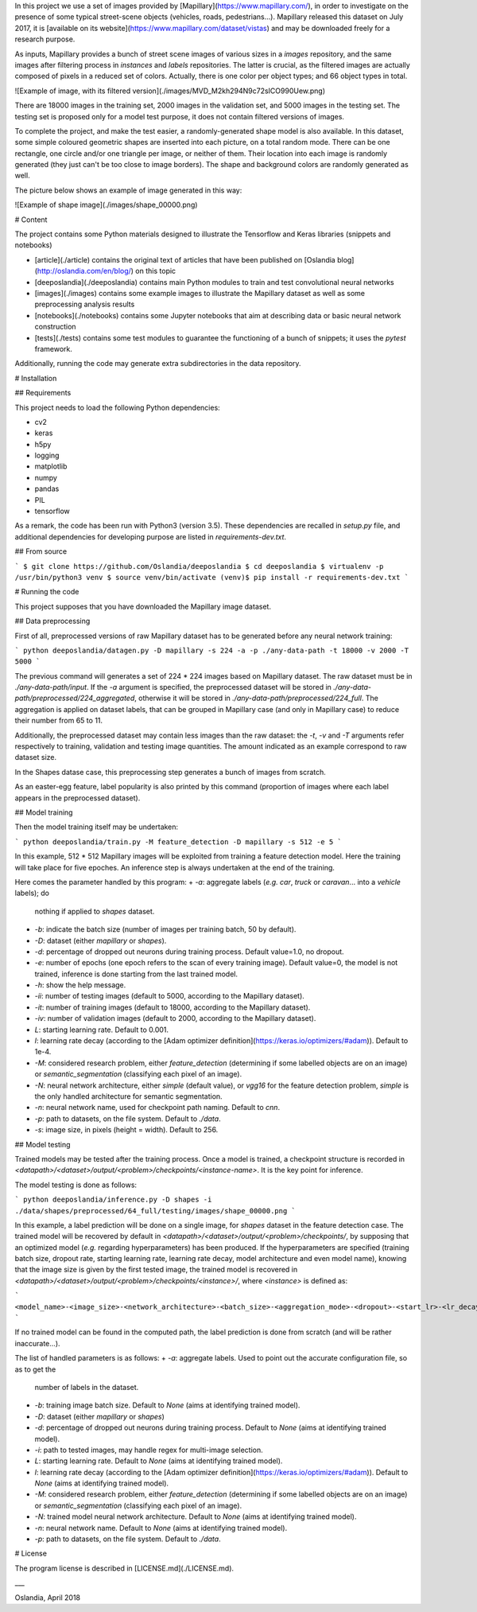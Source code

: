 
In this project we use a set of images provided
by [Mapillary](https://www.mapillary.com/), in order to investigate on the
presence of some typical street-scene objects (vehicles, roads,
pedestrians...). Mapillary released this dataset on July 2017, it
is [available on its website](https://www.mapillary.com/dataset/vistas)
and may be downloaded freely for a research purpose.

As inputs, Mapillary provides a bunch of street scene images of various sizes
in a `images` repository, and the same images after filtering process in
`instances` and `labels` repositories. The latter is crucial, as the filtered
images are actually composed of pixels in a reduced set of colors. Actually,
there is one color per object types; and 66 object types in total.

![Example of image, with its filtered version](./images/MVD_M2kh294N9c72sICO990Uew.png)

There are 18000 images in the training set, 2000 images in the validation set,
and 5000 images in the testing set. The testing set is proposed only for a
model test purpose, it does not contain filtered versions of images.

To complete the project, and make the test easier, a randomly-generated shape model is also
available. In this dataset, some simple coloured geometric shapes are inserted into each picture,
on a total random mode. There can be one rectangle, one circle and/or one triangle per image, or
neither of them. Their location into each image is randomly generated (they just can't be too close
to image borders). The shape and background colors are randomly generated as well.

The picture below shows an example of image generated in this way:

![Example of shape image](./images/shape_00000.png)

# Content

The project contains some Python materials designed to illustrate the Tensorflow and Keras
libraries (snippets and notebooks)

+ [article](./article) contains the original text of articles that have been published
  on [Oslandia blog](http://oslandia.com/en/blog/) on this topic
+ [deeposlandia](./deeposlandia) contains main Python modules to train and test convolutional
  neural networks
+ [images](./images) contains some example images to illustrate the Mapillary dataset as well as
  some preprocessing analysis results
+ [notebooks](./notebooks) contains some Jupyter notebooks that aim at describing data or basic
  neural network construction
+ [tests](./tests) contains some test modules to guarantee the functioning of a bunch of snippets;
  it uses the `pytest` framework.

Additionally, running the code may generate extra subdirectories in the data repository.

# Installation

## Requirements

This project needs to load the following Python dependencies:

+ cv2
+ keras
+ h5py
+ logging
+ matplotlib
+ numpy
+ pandas
+ PIL
+ tensorflow

As a remark, the code has been run with Python3 (version 3.5). These dependencies are recalled in
`setup.py` file, and additional dependencies for developing purpose are listed in
`requirements-dev.txt`.

## From source

```
$ git clone https://github.com/Oslandia/deeposlandia
$ cd deeposlandia
$ virtualenv -p /usr/bin/python3 venv
$ source venv/bin/activate
(venv)$ pip install -r requirements-dev.txt
```

# Running the code

This project supposes that you have downloaded the Mapillary image dataset.

## Data preprocessing

First of all, preprocessed versions of raw Mapillary dataset has to be generated before any neural
network training:

```
python deeposlandia/datagen.py -D mapillary -s 224 -a -p ./any-data-path -t 18000 -v 2000 -T 5000
```

The previous command will generates a set of 224 * 224 images based on Mapillary dataset. The raw
dataset must be in `./any-data-path/input`. If the `-a` argument is specified, the preprocessed
dataset will be stored in `./any-data-path/preprocessed/224_aggregated`, otherwise it will be
stored in `./any-data-path/preprocessed/224_full`. The aggregation is applied on dataset labels,
that can be grouped in Mapillary case (and only in Mapillary case) to reduce their number from 65
to 11.

Additionally, the preprocessed dataset may contain less images than the raw dataset: the `-t`, `-v`
and `-T` arguments refer respectively to training, validation and testing image quantities. The
amount indicated as an example correspond to raw dataset size.

In the Shapes datase case, this preprocessing step generates a bunch of images from scratch.

As an easter-egg feature, label popularity is also printed by this command (proportion of images
where each label appears in the preprocessed dataset).

## Model training

Then the model training itself may be undertaken:

```
python deeposlandia/train.py -M feature_detection -D mapillary -s 512 -e 5
```

In this example, 512 * 512 Mapillary images will be exploited from training a feature detection
model. Here the training will take place for five epoches. An inference step is always undertaken
at the end of the training.

Here comes the parameter handled by this program:
+ `-a`: aggregate labels (*e.g.* `car`, `truck` or `caravan`... into a `vehicle` labels); do
  nothing if applied to `shapes` dataset.
+ `-b`: indicate the batch size (number of images per training batch, 50 by default).
+ `-D`: dataset (either `mapillary` or `shapes`).
+ `-d`: percentage of dropped out neurons during training process. Default value=1.0, no dropout.
+ `-e`: number of epochs (one epoch refers to the scan of every training image). Default value=0,
  the model is not trained, inference is done starting from the last trained model.
+ `-h`: show the help message.
+ `-ii`: number of testing images (default to 5000, according to the Mapillary dataset).
+ `-it`: number of training images (default to 18000, according to the Mapillary dataset).
+ `-iv`: number of validation images (default to 2000, according to the Mapillary dataset).
+ `L`: starting learning rate. Default to 0.001.
+ `l`: learning rate decay (according to
  the [Adam optimizer definition](https://keras.io/optimizers/#adam)). Default to 1e-4.
+ `-M`: considered research problem, either `feature_detection` (determining if some labelled
  objects are on an image) or `semantic_segmentation` (classifying each pixel of an image).
+ `-N`: neural network architecture, either `simple` (default value), or `vgg16` for the feature
  detection problem, `simple` is the only handled architecture for semantic segmentation.
+ `-n`: neural network name, used for checkpoint path naming. Default to `cnn`.
+ `-p`: path to datasets, on the file system. Default to `./data`.
+ `-s`: image size, in pixels (height = width). Default to 256.

## Model testing

Trained models may be tested after the training process. Once a model is trained, a checkpoint
structure is recorded in `<datapath>/<dataset>/output/<problem>/checkpoints/<instance-name>`. It is
the key point for inference.

The model testing is done as follows:

```
python deeposlandia/inference.py -D shapes -i ./data/shapes/preprocessed/64_full/testing/images/shape_00000.png
```

In this example, a label prediction will be done on a single image, for `shapes` dataset in the
feature detection case. The trained model will be recovered by default in
`<datapath>/<dataset>/output/<problem>/checkpoints/`, by supposing that an optimized model (*e.g.*
regarding hyperparameters) has been produced. If the hyperparameters are specified (training batch
size, dropout rate, starting learning rate, learning rate decay, model architecture and even model
name), knowing that the image size is given by the first tested image, the trained model is
recovered in `<datapath>/<dataset>/output/<problem>/checkpoints/<instance>/`, where `<instance>` is
defined as:

```
<model_name>-<image_size>-<network_architecture>-<batch_size>-<aggregation_mode>-<dropout>-<start_lr>-<lr_decay>
```

If no trained model can be found in the computed path, the label prediction is done from scratch
(and will be rather inaccurate...).

The list of handled parameters is as follows:
+ `-a`: aggregate labels. Used to point out the accurate configuration file, so as to get the
  number of labels in the dataset.
+ `-b`: training image batch size. Default to `None` (aims at identifying trained model).
+ `-D`: dataset (either `mapillary` or `shapes`)
+ `-d`: percentage of dropped out neurons during training process. Default to `None` (aims at
  identifying trained model).
+ `-i`: path to tested images, may handle regex for multi-image selection.
+ `L`: starting learning rate. Default to `None` (aims at identifying trained model).
+ `l`: learning rate decay (according to
  the [Adam optimizer definition](https://keras.io/optimizers/#adam)). Default to `None` (aims at
  identifying trained model).
+ `-M`: considered research problem, either `feature_detection` (determining if some labelled
  objects are on an image) or `semantic_segmentation` (classifying each pixel of an image).
+ `-N`: trained model neural network architecture. Default to `None` (aims at identifying trained
  model).
+ `-n`: neural network name. Default to `None` (aims at identifying trained model).
+ `-p`: path to datasets, on the file system. Default to `./data`.

# License

The program license is described in [LICENSE.md](./LICENSE.md).

___

Oslandia, April 2018


